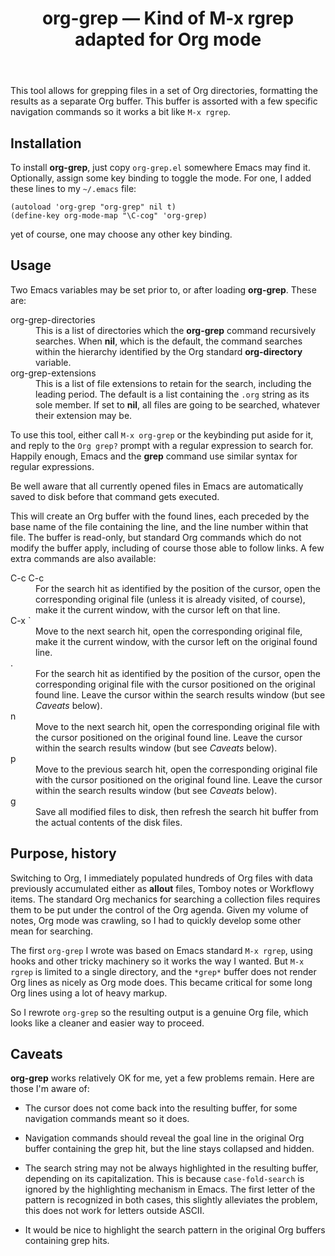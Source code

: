 #+TITLE: org-grep — Kind of M-x rgrep adapted for Org mode

This tool allows for grepping files in a set of Org directories,
formatting the results as a separate Org buffer.  This buffer is
assorted with a few specific navigation commands so it works a bit
like =M-x rgrep=.

** Installation

To install *org-grep*, just copy =org-grep.el= somewhere Emacs may
find it.  Optionally, assign some key binding to toggle the mode.  For
one, I added these lines to my =~/.emacs= file:

  #+BEGIN_SRC elisp
    (autoload 'org-grep "org-grep" nil t)
    (define-key org-mode-map "\C-cog" 'org-grep)
  #+END_SRC

yet of course, one may choose any other key binding.

** Usage

Two Emacs variables may be set prior to, or after loading *org-grep*.
These are:

  - org-grep-directories :: This is a list of directories which the
       *org-grep* command recursively searches.  When *nil*, which is the
       default, the command searches within the hierarchy identified
       by the Org standard *org-directory* variable.
  - org-grep-extensions :: This is a list of file extensions to retain
       for the search, including the leading period.  The default is a
       list containing the =.org= string as its sole member.  If set to
       *nil*, all files are going to be searched, whatever their
       extension may be.

To use this tool, either call =M-x org-grep= or the keybinding put aside
for it, and reply to the =Org grep?= prompt with a regular expression to
search for.  Happily enough, Emacs and the *grep* command use similar
syntax for regular expressions.

Be well aware that all currently opened files in Emacs are
automatically saved to disk before that command gets executed.

This will create an Org buffer with the found lines, each preceded by
the base name of the file containing the line, and the line number
within that file.  The buffer is read-only, but standard Org commands
which do not modify the buffer apply, including of course those able
to follow links.  A few extra commands are also available:

  - C-c C-c :: For the search hit as identified by the position of the
               cursor, open the corresponding original file (unless it
               is already visited, of course), make it the current
               window, with the cursor left on that line.
  - C-x ` :: Move to the next search hit, open the corresponding
             original file, make it the current window, with the
             cursor left on the original found line.
  - . :: For the search hit as identified by the position of the
         cursor, open the corresponding original file with the cursor
         positioned on the original found line.  Leave the cursor
         within the search results window (but see [[Caveats]] below).
  - n :: Move to the next search hit, open the corresponding original
         file with the cursor positioned on the original found line.
         Leave the cursor within the search results window (but see
         [[Caveats]] below).
  - p :: Move to the previous search hit, open the corresponding
         original file with the cursor positioned on the original
         found line.  Leave the cursor within the search results
         window (but see [[Caveats]] below).
  - g :: Save all modified files to disk, then refresh the search hit
         buffer from the actual contents of the disk files.

** Purpose, history

Switching to Org, I immediately populated hundreds of Org files with
data previously accumulated either as *allout* files, Tomboy notes or
Workflowy items.  The standard Org mechanics for searching a
collection files requires them to be put under the control of the Org
agenda.  Given my volume of notes, Org mode was crawling, so I
had to quickly develop some other mean for searching.

The first =org-grep= I wrote was based on Emacs standard =M-x rgrep=,
using hooks and other tricky machinery so it works the way I wanted.
But =M-x rgrep= is limited to a single directory, and the =*grep*= buffer
does not render Org lines as nicely as Org mode does.  This became
critical for some long Org lines using a lot of heavy markup.

So I rewrote =org-grep= so the resulting output is a genuine Org file,
which looks like a cleaner and easier way to proceed.

** Caveats

*org-grep* works relatively OK for me, yet a few problems remain.  Here
are those I'm aware of:

- The cursor does not come back into the resulting buffer, for some
  navigation commands meant so it does.

- Navigation commands should reveal the goal line in the original Org
  buffer containing the grep hit, but the line stays collapsed and
  hidden.

- The search string may not be always highlighted in the resulting
  buffer, depending on its capitalization.  This is because
  =case-fold-search= is ignored by the highlighting mechanism in Emacs.
  The first letter of the pattern is recognized in both cases, this
  slightly alleviates the problem, this does not work for letters
  outside ASCII.

- It would be nice to highlight the search pattern in the original Org
  buffers containing grep hits.
